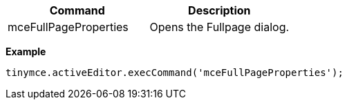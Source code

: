 |===
| Command | Description

| mceFullPageProperties
| Opens the Fullpage dialog.
|===

*Example*

[source,js]
----
tinymce.activeEditor.execCommand('mceFullPageProperties');
----
